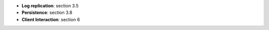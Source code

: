 
   
* **Log replication**: section 3.5
* **Persistence**: section 3.8
* **Client Interaction**: section 6

